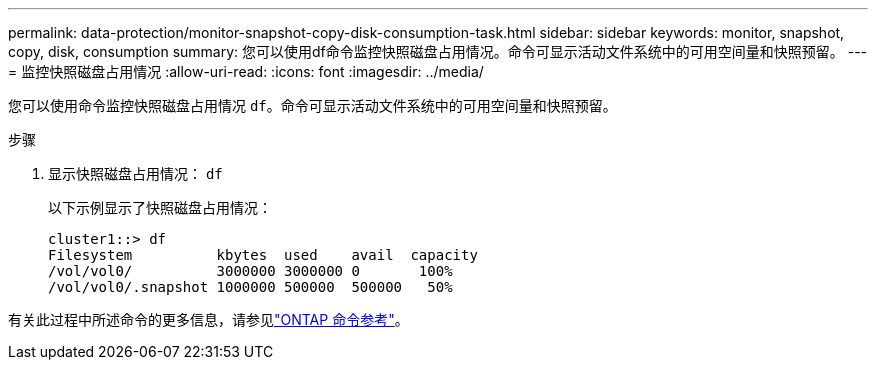 ---
permalink: data-protection/monitor-snapshot-copy-disk-consumption-task.html 
sidebar: sidebar 
keywords: monitor, snapshot, copy, disk, consumption 
summary: 您可以使用df命令监控快照磁盘占用情况。命令可显示活动文件系统中的可用空间量和快照预留。 
---
= 监控快照磁盘占用情况
:allow-uri-read: 
:icons: font
:imagesdir: ../media/


[role="lead"]
您可以使用命令监控快照磁盘占用情况 `df`。命令可显示活动文件系统中的可用空间量和快照预留。

.步骤
. 显示快照磁盘占用情况： `df`
+
以下示例显示了快照磁盘占用情况：

+
[listing]
----
cluster1::> df
Filesystem          kbytes  used    avail  capacity
/vol/vol0/          3000000 3000000 0       100%
/vol/vol0/.snapshot 1000000 500000  500000   50%
----


有关此过程中所述命令的更多信息，请参见link:https://docs.netapp.com/us-en/ontap-cli/["ONTAP 命令参考"^]。
